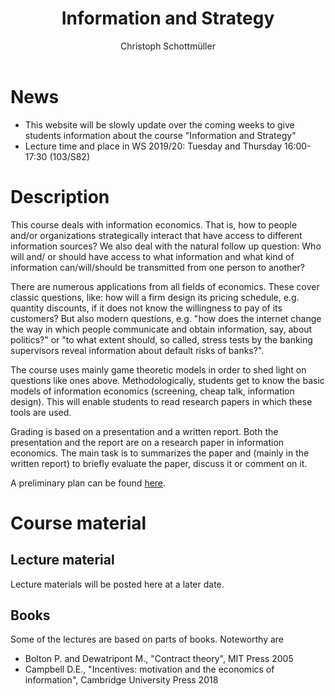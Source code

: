 #+TITLE: Information and Strategy
#+AUTHOR: Christoph Schottmüller
#+Options: toc:nil H:2
#+Latex_Header: \usepackage{natbib}

* News
- This website will be slowly update over the coming weeks to give students information about the course "Information and Strategy"
- Lecture time and place in WS 2019/20: Tuesday and Thursday 16:00-17:30 (103/S82)

* Description
This course deals with information economics. That is, how to people and/or organizations strategically interact that have access to different information sources? We also deal with the natural follow up question: Who will and/ or should have access to what information and what kind of information can/will/should be transmitted from one person to another? 

There are numerous applications from all fields of economics. These cover classic questions, like: how will a firm design its pricing schedule, e.g. quantity discounts, if it does not know the willingness to pay of its customers? But also modern questions, e.g. "how does the internet change the way in which people communicate and obtain information, say, about politics?" or "to what extent should, so called, stress tests by the banking supervisors reveal information about default risks of banks?".   

The course uses mainly game theoretic models in order to shed light on questions like ones above. Methodologically, students get to know the basic models of information economics (screening, cheap talk, information design). This will enable students to read research papers in which these tools are used. 

Grading is based on a presentation and a written report. Both the presentation and the report are on a research paper in information economics. The main task is to summarizes the paper and (mainly in the written report) to briefly evaluate the paper, discuss it or comment on it. 

A preliminary plan can be found [[https://github.com/schottmueller/infoStrat/blob/master/plan.org][here]].

* Course material
** Lecture material
Lecture materials will be posted here at a later date.

** Books
Some of the lectures are based on parts of books. Noteworthy are
- Bolton P. and Dewatripont M., "Contract theory", MIT Press 2005
- Campbell D.E., "Incentives: motivation and the economics of information", Cambridge University Press 2018
